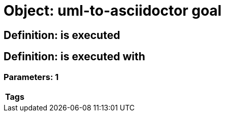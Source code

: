 = Object: uml-to-asciidoctor goal

== Definition: is executed

== Definition: is executed with

=== Parameters: 1

[options="header"]
|===
| Tags
|===

